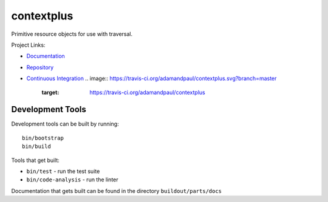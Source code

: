 ===========
contextplus
===========

Primitive resource objects for use with traversal.

Project Links:

- `Documentation <https://contextplus.readthedocs.io/en/latest/>`_
- `Repository <https://github.com/adamandpaul/contextplus>`_
- `Continuous Integration <https://github.com/adamandpaul/contextplus>`_
  .. image:: https://travis-ci.org/adamandpaul/contextplus.svg?branch=master
    :target: https://travis-ci.org/adamandpaul/contextplus

Development Tools
=================

Development tools can be built by running::

   bin/bootstrap
   bin/build

Tools that get built:

- ``bin/test`` - run the test suite
- ``bin/code-analysis`` - run the linter

Documentation that gets built can be found in the directory ``buildout/parts/docs``
